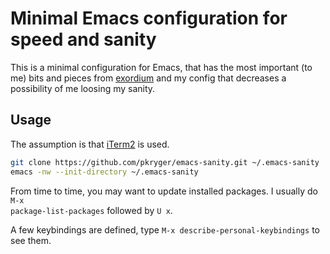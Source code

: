* Minimal Emacs configuration for speed and sanity

This is a minimal configuration for Emacs, that has the most important (to me)
bits and pieces from [[https://github.com/emacs-exordium/exordium][exordium]] and my config that decreases a possibility of me
loosing my sanity.

** Usage
The assumption is that [[https://iterm2.com][iTerm2]] is used.

   #+begin_src sh
git clone https://github.com/pkryger/emacs-sanity.git ~/.emacs-sanity
emacs -nw --init-directory ~/.emacs-sanity
   #+end_src

From time to time, you may want to update installed packages. I usually do =M-x
package-list-packages= followed by =U x=.

A few keybindings are defined, type =M-x describe-personal-keybindings= to see
them.
